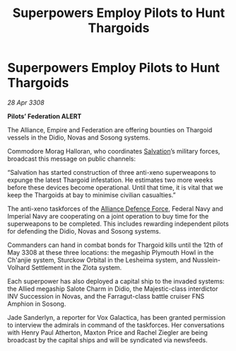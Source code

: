 :PROPERTIES:
:ID:       61e2bfd9-dd7f-4a58-970b-65a77ad2bc15
:END:
#+title: Superpowers Employ Pilots to Hunt Thargoids
#+filetags: :3308:Empire:Federation:Alliance:Thargoid:galnet:

* Superpowers Employ Pilots to Hunt Thargoids

/28 Apr 3308/

*Pilots’ Federation ALERT* 

The Alliance, Empire and Federation are offering bounties on Thargoid vessels in the Didio, Novas and Sosong systems. 

Commodore Morag Halloran, who coordinates [[id:106b62b9-4ed8-4f7c-8c5c-12debf994d4f][Salvation]]’s military forces, broadcast this message on public channels: 

“Salvation has started construction of three anti-xeno superweapons to expunge the latest Thargoid infestation. He estimates two more weeks before these devices become operational. Until that time, it is vital that we keep the Thargoids at bay to minimise civilian casualties.” 

The anti-xeno taskforces of the [[id:17d9294e-7759-4cf4-9a67-5f12b5704f51][Alliance Defence Force]], Federal Navy and Imperial Navy are cooperating on a joint operation to buy time for the superweapons to be completed. This includes rewarding independent pilots for defending the Didio, Novas and Sosong systems. 

Commanders can hand in combat bonds for Thargoid kills until the 12th of May 3308 at these three locations: the megaship Plymouth Howl in the Ch'anjie system, Sturckow Orbital in the Lesheima system, and Nusslein-Volhard Settlement in the Zlota system. 

Each superpower has also deployed a capital ship to the invaded systems: the Allied megaship Salote Charm in Didio, the Majestic-class interdictor INV Succession in Novas, and the Farragut-class battle cruiser FNS Amphion in Sosong. 

Jade Sanderlyn, a reporter for Vox Galactica, has been granted permission to interview the admirals in command of the taskforces. Her conversations with Henry Paul Atherton, Maxton Price and Rachel Ziegler are being broadcast by the capital ships and will be syndicated via newsfeeds.
